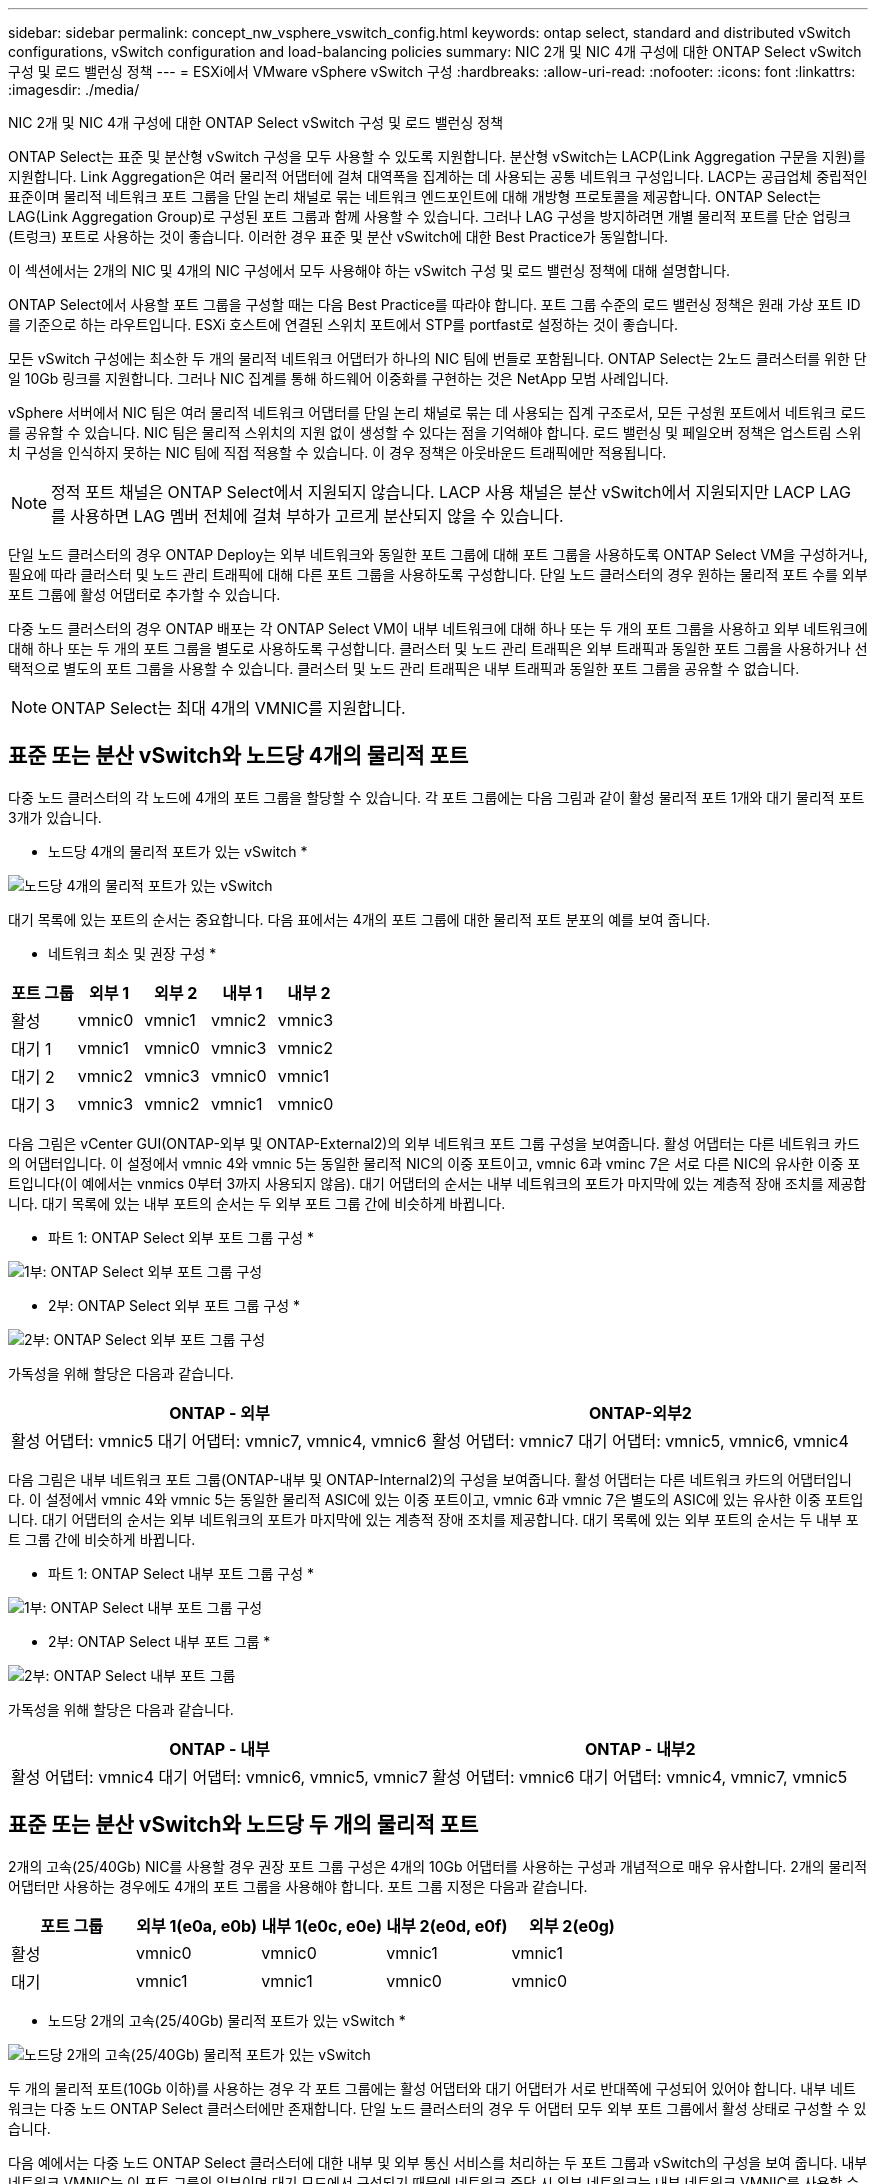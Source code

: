 ---
sidebar: sidebar 
permalink: concept_nw_vsphere_vswitch_config.html 
keywords: ontap select, standard and distributed vSwitch configurations, vSwitch configuration and load-balancing policies 
summary: NIC 2개 및 NIC 4개 구성에 대한 ONTAP Select vSwitch 구성 및 로드 밸런싱 정책 
---
= ESXi에서 VMware vSphere vSwitch 구성
:hardbreaks:
:allow-uri-read: 
:nofooter: 
:icons: font
:linkattrs: 
:imagesdir: ./media/


[role="lead"]
NIC 2개 및 NIC 4개 구성에 대한 ONTAP Select vSwitch 구성 및 로드 밸런싱 정책

ONTAP Select는 표준 및 분산형 vSwitch 구성을 모두 사용할 수 있도록 지원합니다. 분산형 vSwitch는 LACP(Link Aggregation 구문을 지원)를 지원합니다. Link Aggregation은 여러 물리적 어댑터에 걸쳐 대역폭을 집계하는 데 사용되는 공통 네트워크 구성입니다. LACP는 공급업체 중립적인 표준이며 물리적 네트워크 포트 그룹을 단일 논리 채널로 묶는 네트워크 엔드포인트에 대해 개방형 프로토콜을 제공합니다. ONTAP Select는 LAG(Link Aggregation Group)로 구성된 포트 그룹과 함께 사용할 수 있습니다. 그러나 LAG 구성을 방지하려면 개별 물리적 포트를 단순 업링크(트렁크) 포트로 사용하는 것이 좋습니다. 이러한 경우 표준 및 분산 vSwitch에 대한 Best Practice가 동일합니다.

이 섹션에서는 2개의 NIC 및 4개의 NIC 구성에서 모두 사용해야 하는 vSwitch 구성 및 로드 밸런싱 정책에 대해 설명합니다.

ONTAP Select에서 사용할 포트 그룹을 구성할 때는 다음 Best Practice를 따라야 합니다. 포트 그룹 수준의 로드 밸런싱 정책은 원래 가상 포트 ID를 기준으로 하는 라우트입니다. ESXi 호스트에 연결된 스위치 포트에서 STP를 portfast로 설정하는 것이 좋습니다.

모든 vSwitch 구성에는 최소한 두 개의 물리적 네트워크 어댑터가 하나의 NIC 팀에 번들로 포함됩니다. ONTAP Select는 2노드 클러스터를 위한 단일 10Gb 링크를 지원합니다. 그러나 NIC 집계를 통해 하드웨어 이중화를 구현하는 것은 NetApp 모범 사례입니다.

vSphere 서버에서 NIC 팀은 여러 물리적 네트워크 어댑터를 단일 논리 채널로 묶는 데 사용되는 집계 구조로서, 모든 구성원 포트에서 네트워크 로드를 공유할 수 있습니다. NIC 팀은 물리적 스위치의 지원 없이 생성할 수 있다는 점을 기억해야 합니다. 로드 밸런싱 및 페일오버 정책은 업스트림 스위치 구성을 인식하지 못하는 NIC 팀에 직접 적용할 수 있습니다. 이 경우 정책은 아웃바운드 트래픽에만 적용됩니다.


NOTE: 정적 포트 채널은 ONTAP Select에서 지원되지 않습니다. LACP 사용 채널은 분산 vSwitch에서 지원되지만 LACP LAG를 사용하면 LAG 멤버 전체에 걸쳐 부하가 고르게 분산되지 않을 수 있습니다.

단일 노드 클러스터의 경우 ONTAP Deploy는 외부 네트워크와 동일한 포트 그룹에 대해 포트 그룹을 사용하도록 ONTAP Select VM을 구성하거나, 필요에 따라 클러스터 및 노드 관리 트래픽에 대해 다른 포트 그룹을 사용하도록 구성합니다. 단일 노드 클러스터의 경우 원하는 물리적 포트 수를 외부 포트 그룹에 활성 어댑터로 추가할 수 있습니다.

다중 노드 클러스터의 경우 ONTAP 배포는 각 ONTAP Select VM이 내부 네트워크에 대해 하나 또는 두 개의 포트 그룹을 사용하고 외부 네트워크에 대해 하나 또는 두 개의 포트 그룹을 별도로 사용하도록 구성합니다. 클러스터 및 노드 관리 트래픽은 외부 트래픽과 동일한 포트 그룹을 사용하거나 선택적으로 별도의 포트 그룹을 사용할 수 있습니다. 클러스터 및 노드 관리 트래픽은 내부 트래픽과 동일한 포트 그룹을 공유할 수 없습니다.


NOTE: ONTAP Select는 최대 4개의 VMNIC를 지원합니다.



== 표준 또는 분산 vSwitch와 노드당 4개의 물리적 포트

다중 노드 클러스터의 각 노드에 4개의 포트 그룹을 할당할 수 있습니다. 각 포트 그룹에는 다음 그림과 같이 활성 물리적 포트 1개와 대기 물리적 포트 3개가 있습니다.

* 노드당 4개의 물리적 포트가 있는 vSwitch *

image:DDN_08.jpg["노드당 4개의 물리적 포트가 있는 vSwitch"]

대기 목록에 있는 포트의 순서는 중요합니다. 다음 표에서는 4개의 포트 그룹에 대한 물리적 포트 분포의 예를 보여 줍니다.

* 네트워크 최소 및 권장 구성 *

[cols="5*"]
|===
| 포트 그룹 | 외부 1 | 외부 2 | 내부 1 | 내부 2 


| 활성 | vmnic0 | vmnic1 | vmnic2 | vmnic3 


| 대기 1 | vmnic1 | vmnic0 | vmnic3 | vmnic2 


| 대기 2 | vmnic2 | vmnic3 | vmnic0 | vmnic1 


| 대기 3 | vmnic3 | vmnic2 | vmnic1 | vmnic0 
|===
다음 그림은 vCenter GUI(ONTAP-외부 및 ONTAP-External2)의 외부 네트워크 포트 그룹 구성을 보여줍니다. 활성 어댑터는 다른 네트워크 카드의 어댑터입니다. 이 설정에서 vmnic 4와 vmnic 5는 동일한 물리적 NIC의 이중 포트이고, vmnic 6과 vminc 7은 서로 다른 NIC의 유사한 이중 포트입니다(이 예에서는 vnmics 0부터 3까지 사용되지 않음). 대기 어댑터의 순서는 내부 네트워크의 포트가 마지막에 있는 계층적 장애 조치를 제공합니다. 대기 목록에 있는 내부 포트의 순서는 두 외부 포트 그룹 간에 비슷하게 바뀝니다.

* 파트 1: ONTAP Select 외부 포트 그룹 구성 *

image:DDN_09.jpg["1부: ONTAP Select 외부 포트 그룹 구성"]

* 2부: ONTAP Select 외부 포트 그룹 구성 *

image:DDN_10.jpg["2부: ONTAP Select 외부 포트 그룹 구성"]

가독성을 위해 할당은 다음과 같습니다.

[cols="2*"]
|===
| ONTAP - 외부 | ONTAP-외부2 


| 활성 어댑터: vmnic5 대기 어댑터: vmnic7, vmnic4, vmnic6 | 활성 어댑터: vmnic7 대기 어댑터: vmnic5, vmnic6, vmnic4 
|===
다음 그림은 내부 네트워크 포트 그룹(ONTAP-내부 및 ONTAP-Internal2)의 구성을 보여줍니다. 활성 어댑터는 다른 네트워크 카드의 어댑터입니다. 이 설정에서 vmnic 4와 vmnic 5는 동일한 물리적 ASIC에 있는 이중 포트이고, vmnic 6과 vmnic 7은 별도의 ASIC에 있는 유사한 이중 포트입니다. 대기 어댑터의 순서는 외부 네트워크의 포트가 마지막에 있는 계층적 장애 조치를 제공합니다. 대기 목록에 있는 외부 포트의 순서는 두 내부 포트 그룹 간에 비슷하게 바뀝니다.

* 파트 1: ONTAP Select 내부 포트 그룹 구성 *

image:DDN_11.jpg["1부: ONTAP Select 내부 포트 그룹 구성"]

* 2부: ONTAP Select 내부 포트 그룹 *

image:DDN_12.jpg["2부: ONTAP Select 내부 포트 그룹"]

가독성을 위해 할당은 다음과 같습니다.

[cols="2*"]
|===
| ONTAP - 내부 | ONTAP - 내부2 


| 활성 어댑터: vmnic4 대기 어댑터: vmnic6, vmnic5, vmnic7 | 활성 어댑터: vmnic6 대기 어댑터: vmnic4, vmnic7, vmnic5 
|===


== 표준 또는 분산 vSwitch와 노드당 두 개의 물리적 포트

2개의 고속(25/40Gb) NIC를 사용할 경우 권장 포트 그룹 구성은 4개의 10Gb 어댑터를 사용하는 구성과 개념적으로 매우 유사합니다. 2개의 물리적 어댑터만 사용하는 경우에도 4개의 포트 그룹을 사용해야 합니다. 포트 그룹 지정은 다음과 같습니다.

[cols="5*"]
|===
| 포트 그룹 | 외부 1(e0a, e0b) | 내부 1(e0c, e0e) | 내부 2(e0d, e0f) | 외부 2(e0g) 


| 활성 | vmnic0 | vmnic0 | vmnic1 | vmnic1 


| 대기 | vmnic1 | vmnic1 | vmnic0 | vmnic0 
|===
* 노드당 2개의 고속(25/40Gb) 물리적 포트가 있는 vSwitch *

image:DDN_17.jpg["노드당 2개의 고속(25/40Gb) 물리적 포트가 있는 vSwitch"]

두 개의 물리적 포트(10Gb 이하)를 사용하는 경우 각 포트 그룹에는 활성 어댑터와 대기 어댑터가 서로 반대쪽에 구성되어 있어야 합니다. 내부 네트워크는 다중 노드 ONTAP Select 클러스터에만 존재합니다. 단일 노드 클러스터의 경우 두 어댑터 모두 외부 포트 그룹에서 활성 상태로 구성할 수 있습니다.

다음 예에서는 다중 노드 ONTAP Select 클러스터에 대한 내부 및 외부 통신 서비스를 처리하는 두 포트 그룹과 vSwitch의 구성을 보여 줍니다. 내부 네트워크 VMNIC는 이 포트 그룹의 일부이며 대기 모드에서 구성되기 때문에 네트워크 중단 시 외부 네트워크는 내부 네트워크 VMNIC를 사용할 수 있습니다. 그 반대는 외부 네트워크의 경우입니다. 네트워크 중단 시 ONTAP Select VM의 적절한 장애 조치를 위해서는 두 포트 그룹 간에 활성 및 대기 VMNIC를 교대로 사용하는 것이 중요합니다.

* 노드당 두 개의 물리적 포트(10Gb 이하)가 있는 vSwitch *

image:DDN_13.jpg["노드당 두 개의 물리적 포트가 있는 vSwitch"]



== LACP가 있는 분산형 vSwitch

구성에서 분산 vSwitch를 사용할 경우 네트워크 구성을 단순화하기 위해 LACP를 사용할 수 있습니다(모범 사례는 아님). 지원되는 유일한 LACP 구성을 사용하려면 모든 VMNIC가 단일 LAG에 있어야 합니다. 업링크 물리적 스위치는 채널의 모든 포트에서 7,500에서 9,000까지 MTU 크기를 지원해야 합니다. 내부 및 외부 ONTAP Select 네트워크는 포트 그룹 수준에서 격리되어야 합니다. 내부 네트워크는 라우팅할 수 없는(격리된) VLAN을 사용해야 합니다. 외부 네트워크는 VST, EST 또는 VGT를 사용할 수 있습니다.

다음 예에서는 LACP를 사용하는 분산 vSwitch 구성을 보여 줍니다.

* LACP 사용 시 LAG 속성 *

image:DDN_14.jpg["LACP 사용 시 LAG 속성"]

* LACP가 활성화된 분산형 vSwitch를 사용하는 외부 포트 그룹 구성 *

image:DDN_15.jpg["LACP가 활성화된 분산형 vSwitch를 사용하는 외부 포트 그룹 구성"]

* LACP가 활성화된 분산형 vSwitch를 사용하는 내부 포트 그룹 구성 *

image:DDN_16.jpg["LACP가 활성화된 분산 vSwitch를 사용하는 내부 포트 그룹 구성"]


NOTE: LACP를 사용하려면 업스트림 스위치 포트를 포트 채널로 구성해야 합니다. 분산 vSwitch에서 이 기능을 활성화하기 전에 LACP 지원 포트 채널이 제대로 구성되어 있는지 확인하십시오.

